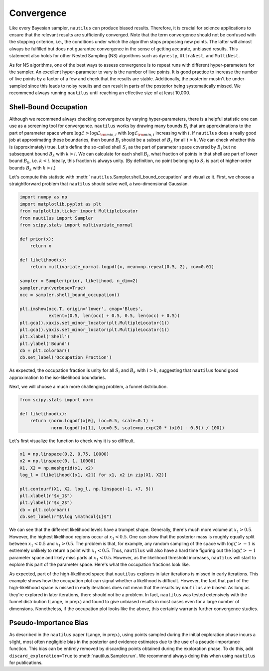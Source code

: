 Convergence
===========

Like every Bayesian sampler, ``nautilus`` can produce biased results. Therefore, it is crucial for science applications to ensure that the relevant results are sufficiently converged. Note that the term convergence should not be confused with the stopping criterion, i.e., the conditions under which the algorithm stops proposing new points. The latter will almost always be fulfilled but does not guarantee convergence in the sense of getting accurate, unbiased results. This statement also holds for other Nested Sampling (NS) algorithms such as ``dynesty``, ``UltraNest``, and ``MultiNest``.

As for NS algorithms, one of the best ways to assess convergence is to repeat runs with different hyper-parameters for the sampler. An excellent hyper-parameter to vary is the number of live points. It is good practice to increase the number of live points by a factor of a few and check that the results are stable. Additionally, the posterior mustn't be under-sampled since this leads to noisy results and can result in parts of the posterior being systematically missed. We recommend always running ``nautilus`` until reaching an effective size of at least 10,000.

Shell-Bound Occupation
----------------------

Although we recommend always checking convergence by varying hyper-parameters, there is a helpful statistic one can use as a screening tool for convergence. ``nautilus`` works by drawing many bounds :math:`B_i` that are approximations to the part of parameter space where :math:`\log \mathcal{L} > \log \mathcal{L}_{{\rm min}, i}` with :math:`\log \mathcal{L}_{{\rm min}, i}` increasing with :math:`i`. If ``nautilus`` does a really good job at approximating these boundaries, then bound :math:`B_i` should be a subset of :math:`B_k` for all :math:`i > k`. We can check whether this is (approximately) true. Let's define the so-called shell :math:`S_i` as the part of parameter space covered by :math:`B_i` but no subsequent bound :math:`B_k` with :math:`k > i`. We can calculate for each shell :math:`B_i`, what fraction of points in that shell are part of lower bound :math:`B_k`, i.e. :math:`k < i`. Ideally, this fraction is always unity. (By definition, no point belonging to :math:`S_i` is part of higher-order bounds :math:`B_k` with :math:`k>i`.)

Let's compute this statistic with :meth:```nautilus``.Sampler.shell_bound_occupation` and visualize it. First, we choose a straightforward problem that ``nautilus`` should solve well, a two-dimensional Gaussian.

.. code-block:: python

    import numpy as np
    import matplotlib.pyplot as plt
    from matplotlib.ticker import MultipleLocator
    from nautilus import Sampler
    from scipy.stats import multivariate_normal

    def prior(x):
        return x

    def likelihood(x):
        return multivariate_normal.logpdf(x, mean=np.repeat(0.5, 2), cov=0.01)

    sampler = Sampler(prior, likelihood, n_dim=2)
    sampler.run(verbose=True)
    occ = sampler.shell_bound_occupation()

    plt.imshow(occ.T, origin='lower', cmap='Blues',
               extent=(0.5, len(occ) + 0.5, 0.5, len(occ) + 0.5))
    plt.gca().xaxis.set_minor_locator(plt.MultipleLocator(1))
    plt.gca().yaxis.set_minor_locator(plt.MultipleLocator(1))
    plt.xlabel('Shell')
    plt.ylabel('Bound')
    cb = plt.colorbar()
    cb.set_label('Occupation Fraction')

.. image:: convergence_occupation_normal.png
   :width: 70 %
   :align: center

As expected, the occupation fraction is unity for all :math:`S_i` and :math:`B_k` with :math:`i > k`, suggesting that ``nautilus`` found good approximation to the iso-likelihood boundaries.

Next, we will choose a much more challenging problem, a funnel distribution.

.. code-block:: python

    from scipy.stats import norm

    def likelihood(x):
        return (norm.logpdf(x[0], loc=0.5, scale=0.1) +
                norm.logpdf(x[1], loc=0.5, scale=np.exp(20 * (x[0] - 0.5)) / 100))

Let's first visualize the function to check why it is so difficult.

.. code-block:: python

    x1 = np.linspace(0.2, 0.75, 10000)
    x2 = np.linspace(0, 1, 10000)
    X1, X2 = np.meshgrid(x1, x2)
    log_l = [likelihood([x1, x2]) for x1, x2 in zip(X1, X2)]

    plt.contourf(X1, X2, log_l, np.linspace(-1, +7, 5))
    plt.xlabel(r"$x_1$")
    plt.ylabel(r"$x_2$")
    cb = plt.colorbar()
    cb.set_label(r"$\log \mathcal{L}$")

.. image:: convergence_funnel.png
   :width: 70 %
   :align: center

We can see that the different likelihood levels have a trumpet shape. Generally, there's much more volume at :math:`x_1 > 0.5`. However, the highest likelihood regions occur at :math:`x_1 < 0.5`. One can show that the posterior mass is roughly equally split between :math:`x_1 < 0.5` and :math:`x_1 > 0.5`. The problem is that, for example, any random sampling of the space with :math:`\log \mathcal{L} > -1` is extremely unlikely to return a point with :math:`x_1 < 0.5`. Thus, ``nautilus`` will also have a hard time figuring out the :math:`\log \mathcal{L} > -1` parameter space and likely miss parts at :math:`x_1 < 0.5`. However, as the likelihood threshold increases, ``nautilus`` will start to explore this part of the parameter space. Here's what the occupation fractions look like.

.. image:: convergence_occupation_funnel.png
   :width: 70 %
   :align: center

As expected, part of the high-likelihood space that ``nautilus`` explores in later iterations is missed in early iterations. This example shows how the occupation plot can signal whether a likelihood is difficult. However, the fact that part of the high-likelihood space is missed in early iterations does not mean that the results by ``nautilus`` are biased. As long as they're explored in later iterations, there should not be a problem. In fact, ``nautilus`` was tested extensively with the funnel distribution (Lange, in prep.) and found to give unbiased results in most cases even for a large number of dimensions. Nonetheless, if the occupation plot looks like the above, this certainly warrants further convergence studies.

Pseudo-Importance Bias
----------------------

As described in the ``nautilus`` paper (Lange, in prep.), using points sampled during the initial exploration phase incurs a slight, most often negligible bias in the posterior and evidence estimates due to the use of a pseudo-importance function. This bias can be entirely removed by discarding points obtained during the exploration phase. To do this, add ``discard_exploration=True`` to :meth:`nautilus.Sampler.run`. We recommend always doing this when using ``nautilus`` for publications.
